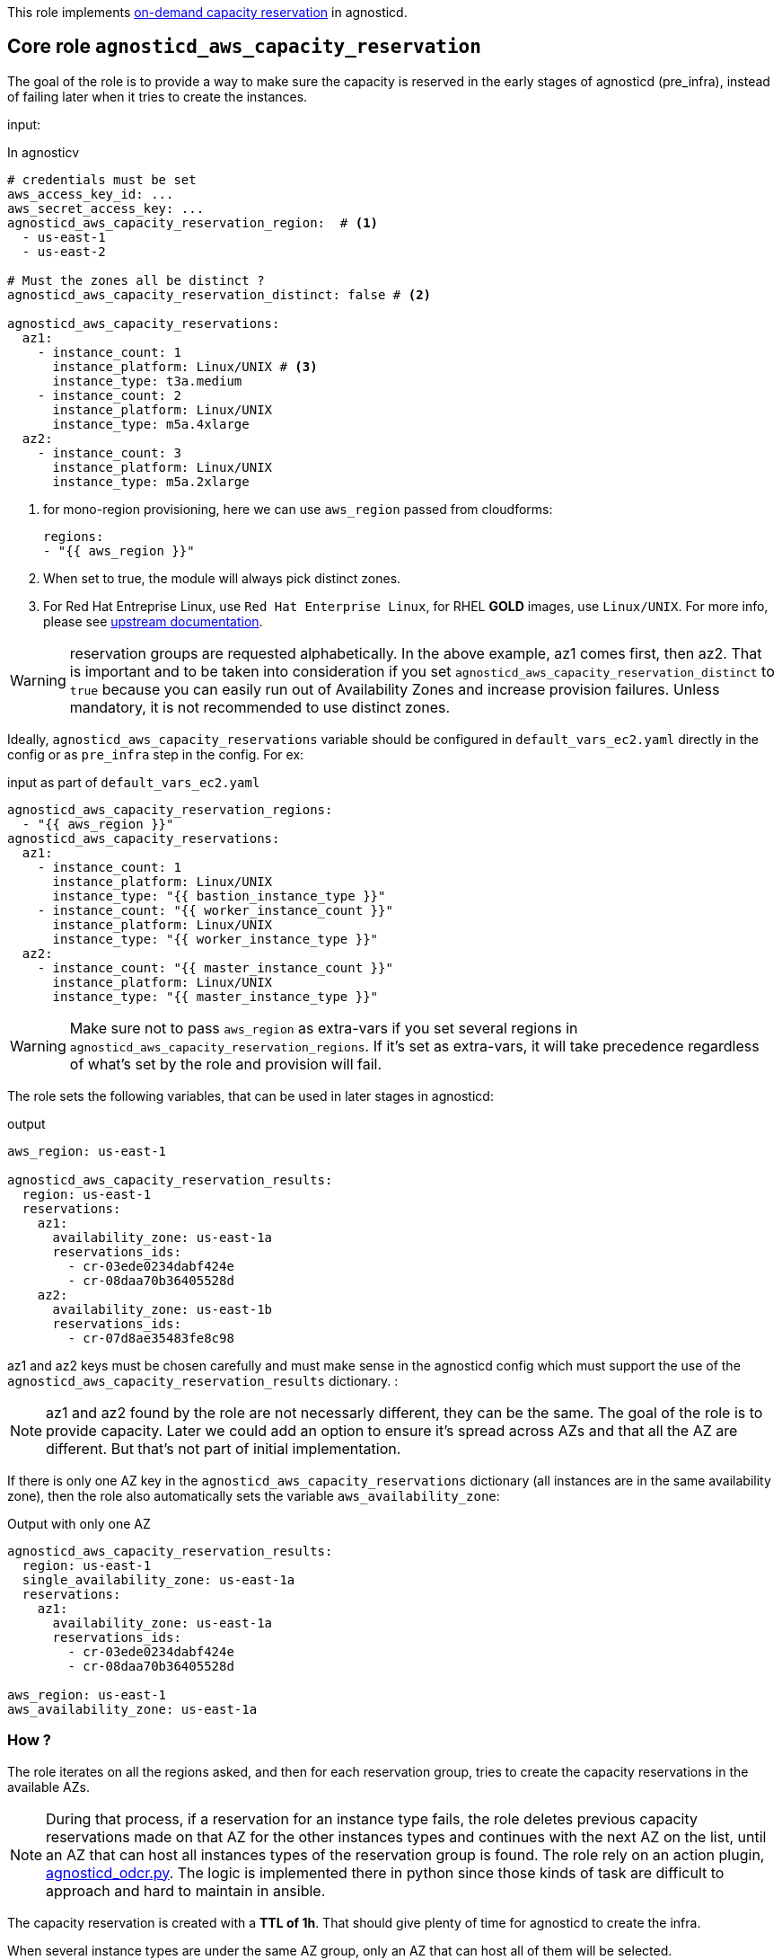 This role implements link:https://docs.aws.amazon.com/AWSEC2/latest/UserGuide/ec2-capacity-reservations.html[on-demand capacity reservation] in agnosticd.

== Core role `agnosticd_aws_capacity_reservation` ==

The goal of the role is to provide a way to make sure the capacity is reserved in the early stages of agnosticd (pre_infra), instead of failing later when it tries to create the instances.


input:

[source,yaml]
.In agnosticv
----
# credentials must be set
aws_access_key_id: ...
aws_secret_access_key: ...
agnosticd_aws_capacity_reservation_region:  # <1>
  - us-east-1
  - us-east-2

# Must the zones all be distinct ?
agnosticd_aws_capacity_reservation_distinct: false # <2>

agnosticd_aws_capacity_reservations:
  az1:
    - instance_count: 1
      instance_platform: Linux/UNIX # <3>
      instance_type: t3a.medium
    - instance_count: 2
      instance_platform: Linux/UNIX
      instance_type: m5a.4xlarge
  az2:
    - instance_count: 3
      instance_platform: Linux/UNIX
      instance_type: m5a.2xlarge
----
<1> for mono-region provisioning, here we can use `aws_region` passed from cloudforms:
+
----
regions:
- "{{ aws_region }}"
----
<2> When set to true, the module will always pick distinct zones.
<3> For Red Hat Entreprise Linux, use `Red Hat Enterprise Linux`, for RHEL *GOLD* images, use `Linux/UNIX`. For more info, please see link:https://docs.aws.amazon.com/AWSEC2/latest/UserGuide/ec2-capacity-reservations.html#capacity-reservations-platforms[upstream documentation].

WARNING: reservation groups are requested alphabetically. In the above example, az1 comes first, then az2.  That is important and to be taken into consideration if you set `agnosticd_aws_capacity_reservation_distinct` to `true` because you can easily run out of Availability Zones and increase provision failures. Unless mandatory, it is not recommended to use distinct zones.

Ideally, `agnosticd_aws_capacity_reservations` variable should be configured in `default_vars_ec2.yaml` directly in the config or as `pre_infra` step in the config. For ex:
[source,yaml]
.input as part of `default_vars_ec2.yaml`
----
agnosticd_aws_capacity_reservation_regions:
  - "{{ aws_region }}"
agnosticd_aws_capacity_reservations:
  az1:
    - instance_count: 1
      instance_platform: Linux/UNIX
      instance_type: "{{ bastion_instance_type }}"
    - instance_count: "{{ worker_instance_count }}"
      instance_platform: Linux/UNIX
      instance_type: "{{ worker_instance_type }}"
  az2:
    - instance_count: "{{ master_instance_count }}"
      instance_platform: Linux/UNIX
      instance_type: "{{ master_instance_type }}"
----

WARNING: Make sure not to pass `aws_region` as extra-vars if you set several regions in `agnosticd_aws_capacity_reservation_regions`. If it's set as extra-vars, it will take precedence regardless of what's set by the role and provision will fail.

The role sets the following variables, that can be used in later stages in agnosticd:

.output
[source,yaml]
----
aws_region: us-east-1

agnosticd_aws_capacity_reservation_results:
  region: us-east-1
  reservations:
    az1:
      availability_zone: us-east-1a
      reservations_ids:
        - cr-03ede0234dabf424e
        - cr-08daa70b36405528d
    az2:
      availability_zone: us-east-1b
      reservations_ids:
        - cr-07d8ae35483fe8c98
----

az1 and az2 keys must be chosen carefully and must make sense in the agnosticd config which must support the use of the `agnosticd_aws_capacity_reservation_results` dictionary.
:

NOTE: az1 and az2 found by the role are not necessarly different, they can be the same. The goal of the role is to provide capacity. Later we could add an option to ensure it's spread across AZs and that all the AZ are different. But that's not part of initial implementation.

If there is only one AZ key in the `agnosticd_aws_capacity_reservations` dictionary (all instances are in the same availability zone), then the role also automatically sets the variable `aws_availability_zone`:

[source,yaml]
.Output with only one AZ
----
agnosticd_aws_capacity_reservation_results:
  region: us-east-1
  single_availability_zone: us-east-1a
  reservations:
    az1:
      availability_zone: us-east-1a
      reservations_ids:
        - cr-03ede0234dabf424e
        - cr-08daa70b36405528d

aws_region: us-east-1
aws_availability_zone: us-east-1a
----

=== How ? ===

The role iterates on all the regions asked, and then for each reservation group, tries to create the capacity reservations in the available AZs.

NOTE: During that process, if a reservation for an instance type fails, the role deletes previous capacity reservations made on that AZ for the other instances types and continues with the next AZ on the list, until an AZ that can host all instances types of the reservation group is found. The role rely on an action plugin, link:../../action_plugins/agnosticd_odcr.py[agnosticd_odcr.py]. The logic is implemented there in python since those kinds of task are difficult to approach and hard to maintain in ansible.

The capacity reservation is created with a *TTL of 1h*. That should give plenty of time for agnosticd to create the infra.

When several instance types are under the same AZ group, only an AZ that can host all of them will be selected.

WARNING: Keep in mind that if `aws_region` or `aws_availability_zone` are defined as extra-vars (agnosticV or simply passed to ansible), then the role does not override them, and provision is likely to fail if they differ.

[source,yaml]
.reservation properties
----
  - instance_count: Integer
    instance_match_criteria: open | targeted # <1>
    instance_platform: String # (usually  Linux/UNIX)
    instance_type: String  # ex: m5a.4xlarge
    tenancy: default | dedicated # <2>
----
<1> default: open, in case of targeted, the revervation IDs must be used in the config
<2>  shared or dedicated hardware. You probably want to keep the default. For more info see https://docs.aws.amazon.com/AWSEC2/latest/UserGuide/dedicated-instance.html

For more info, see link:https://docs.aws.amazon.com/AWSCloudFormation/latest/UserGuide/aws-resource-ec2-capacityreservation.html#cfn-ec2-capacityreservation-tagspecifications[AWS doc].

When `instance_match_criteria` is set to `targeted`, the agnosticd config must support it and the ids must be used in the config, otherwise the reservation will not be used by the instances.

=== Should i use open or targeted ? ===

When you're in sandboxes, you can use `open`, and should not really care about `targeted`, as the only thing running in the sandbox will be the current provision.

When in a shared account (ex: GPTE prod account 'gpe'), `targeted` should be used, otherwise there is no guarantee which instances will be part of the reservation. Already running instances could match the criteria of the reservation.

At first we would probably use this feature only as `open`, in AWS sandboxes.

WARNING: If you use `targeted`, keep in mind to adjust the TTL properly. Instances targeting a capacity reservation cannot be easily stopped/started. The instances can no longer launch if the target capacity reservation has expired or was canceled.

[source,yaml]
----
agnosticd_aws_capacity_reservation_ttl: 1h
----

=== When ? ===

The role would be executed if:

* `agnosticd_aws_capacity_reservations` is defined and not empty
* `agnosticd_aws_capacity_reservation_enable` is true (default is true)
